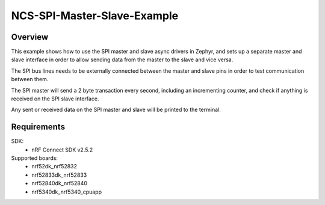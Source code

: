 NCS-SPI-Master-Slave-Example
############################

Overview
********
This example shows how to use the SPI master and slave async drivers in Zephyr, and sets up a separate master and slave interface in order to allow sending data from the master to the slave and vice versa. 

The SPI bus lines needs to be externally connected between the master and slave pins in order to test communication between them.
 
The SPI master will send a 2 byte transaction every second, including an incrementing counter, and check if anything is received on the SPI slave interface. 

Any sent or received data on the SPI master and slave will be printed to the terminal. 

Requirements
************

SDK: 
	- nRF Connect SDK v2.5.2
	
Supported boards: 
	- nrf52dk_nrf52832
	- nrf52833dk_nrf52833
	- nrf52840dk_nrf52840
	- nrf5340dk_nrf5340_cpuapp
